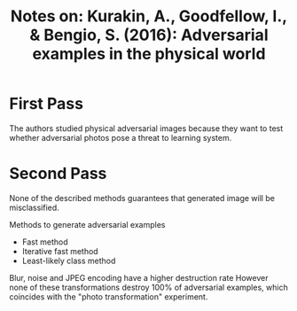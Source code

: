 #+TITLE: Notes on: Kurakin, A., Goodfellow, I., & Bengio, S. (2016): Adversarial examples in the physical world

* First Pass

  The authors studied physical adversarial images because they want to
  test whether adversarial photos pose a threat to learning system.

* Second Pass

  None of the described methods guarantees that generated image will
  be misclassified.

  Methods to generate adversarial examples
  - Fast method
  - Iterative fast method
  - Least-likely class method


  Blur, noise and JPEG encoding have a higher destruction rate However
  none of these transformations destroy 100% of adversarial examples,
  which coincides with the "photo transformation" experiment.
